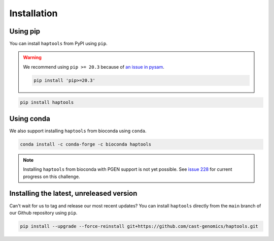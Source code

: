 .. _project_info-installation:

============
Installation
============

Using pip
---------

You can install ``haptools`` from PyPI using ``pip``.

.. warning::
   We recommend using ``pip >= 20.3`` because of `an issue in pysam <https://github.com/pysam-developers/pysam/issues/1132>`_.

   .. code-block:: bash

      pip install 'pip>=20.3'

.. code-block:: bash

   pip install haptools

Using conda
-----------

We also support installing ``haptools`` from bioconda using ``conda``.

.. code-block:: bash

   conda install -c conda-forge -c bioconda haptools

.. note::
   Installing ``haptools`` from bioconda with PGEN support is not yet possible. See `issue 228 <https://github.com/chrchang/plink-ng/issues/228>`_ for current progress on this challenge.

Installing the latest, unreleased version
-----------------------------------------
Can't wait for us to tag and release our most recent updates? You can install ``haptools`` directly from the ``main`` branch of our Github repository using ``pip``.

.. code-block:: bash

   pip install --upgrade --force-reinstall git+https://github.com/cast-genomics/haptools.git
